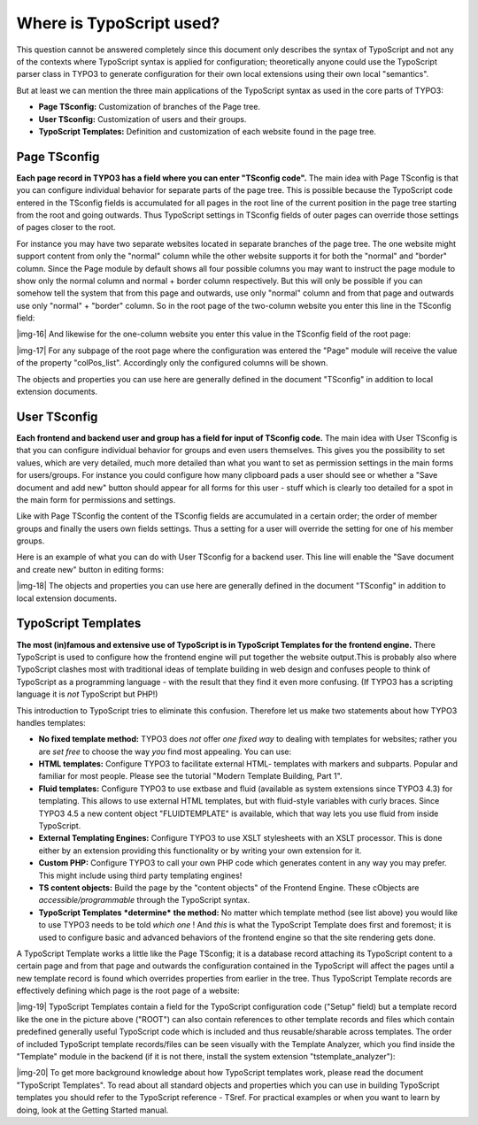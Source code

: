 ﻿.. include:: Images.txt

.. ==================================================
.. FOR YOUR INFORMATION
.. --------------------------------------------------
.. -*- coding: utf-8 -*- with BOM.

.. ==================================================
.. DEFINE SOME TEXTROLES
.. --------------------------------------------------
.. role::   underline
.. role::   typoscript(code)
.. role::   ts(typoscript)
   :class:  typoscript
.. role::   php(code)


Where is TypoScript used?
^^^^^^^^^^^^^^^^^^^^^^^^^

This question cannot be answered completely since this document only
describes the syntax of TypoScript and not any of the contexts where
TypoScript syntax is applied for configuration; theoretically anyone
could use the TypoScript parser class in TYPO3 to generate
configuration for their own local extensions using their own local
"semantics".

But at least we can mention the three main applications of the
TypoScript syntax as used in the core parts of TYPO3:

- **Page TSconfig:** Customization of branches of the Page tree.

- **User TSconfig:** Customization of users and their groups.

- **TypoScript Templates:** Definition and customization of each website
  found in the page tree.


Page TSconfig
"""""""""""""

**Each page record in TYPO3 has a field where you can enter "TSconfig
code".** The main idea with Page TSconfig is that you can configure
individual behavior for separate parts of the page tree. This is
possible because the TypoScript code entered in the TSconfig fields is
accumulated for all pages in the root line of the current position in
the page tree starting from the root and going outwards. Thus
TypoScript settings in TSconfig fields of outer pages can override
those settings of pages closer to the root.

For instance you may have two separate websites located in separate
branches of the page tree. The one website might support content from
only the "normal" column while the other website supports it for both
the "normal" and "border" column. Since the Page module by default
shows all four possible columns you may want to instruct the page
module to show only the normal column and normal + border column
respectively. But this will only be possible if you can somehow tell
the system that from this page and outwards, use only "normal" column
and from that page and outwards use only "normal" + "border" column.
So in the root page of the two-column website you enter this line in
the TSconfig field:

|img-16| And likewise for the one-column website you enter this value in the
TSconfig field of the root page:

|img-17| For any subpage of the root page where the configuration was entered
the "Page" module will receive the value of the property
"colPos\_list". Accordingly only the configured columns will be shown.

The objects and properties you can use here are generally defined in
the document "TSconfig" in addition to local extension documents.


User TSconfig
"""""""""""""

**Each frontend and backend user and group has a field for input of
TSconfig code.** The main idea with User TSconfig is that you can
configure individual behavior for groups and even users themselves.
This gives you the possibility to set values, which are very detailed,
much more detailed than what you want to set as permission settings in
the main forms for users/groups. For instance you could configure how
many clipboard pads a user should see or whether a "Save document and
add new" button should appear for all forms for this user - stuff
which is clearly too detailed for a spot in the main form for
permissions and settings.

Like with Page TSconfig the content of the TSconfig fields are
accumulated in a certain order; the order of member groups and finally
the users own fields settings. Thus a setting for a user will override
the setting for one of his member groups.

Here is an example of what you can do with User TSconfig for a backend
user. This line will enable the "Save document and create new" button
in editing forms:

|img-18| The objects and properties you can use here are generally defined in
the document "TSconfig" in addition to local extension documents.


TypoScript Templates
""""""""""""""""""""

**The most (in)famous and extensive use of TypoScript is in TypoScript
Templates for the frontend engine.** There TypoScript is used to
configure how the frontend engine will put together the website
output.This is probably also where TypoScript clashes most with
traditional ideas of template building in web design and confuses
people to think of TypoScript as a programming language - with the
result that they find it even more confusing. (If TYPO3 has a
scripting language it is  *not* TypoScript but PHP!)

This introduction to TypoScript tries to eliminate this confusion.
Therefore let us make two statements about how TYPO3 handles
templates:

- **No fixed template method:** TYPO3 does  *not* offer  *one fixed way*
  to dealing with templates for websites; rather you are  *set free* to
  choose the way  *you* find most appealing. You can use:

- **HTML templates:** Configure TYPO3 to facilitate external HTML-
  templates with markers and subparts. Popular and familiar for most
  people. Please see the tutorial "Modern Template Building, Part 1".

- **Fluid templates:** Configure TYPO3 to use extbase and fluid
  (available as system extensions since TYPO3 4.3) for templating. This
  allows to use external HTML templates, but with fluid-style variables
  with curly braces. Since TYPO3 4.5 a new content object
  "FLUIDTEMPLATE" is available, which that way lets you use fluid from
  inside TypoScript.

- **External Templating Engines:** Configure TYPO3 to use XSLT
  stylesheets with an XSLT processor. This is done either by an
  extension providing this functionality or by writing your own
  extension for it.

- **Custom PHP:** Configure TYPO3 to call your own PHP code which
  generates content in any way you may prefer. This might include using
  third party templating engines!

- **TS content objects:** Build the page by the "content objects" of the
  Frontend Engine. These cObjects are  *accessible/programmable* through
  the TypoScript syntax.

- **TypoScript Templates**  ***determine***  **the method:** No matter
  which template method (see list above) you would like to use TYPO3
  needs to be told  *which one* ! And  *this* is what the TypoScript
  Template does first and foremost; it is used to configure basic and
  advanced behaviors of the frontend engine so that the site rendering
  gets done.

A TypoScript Template works a little like the Page TSconfig; it is a
database record attaching its TypoScript content to a certain page and
from that page and outwards the configuration contained in the
TypoScript will affect the pages until a new template record is found
which overrides properties from earlier in the tree. Thus TypoScript
Template records are effectively defining which page is the root page
of a website:

|img-19| TypoScript Templates contain a field for the TypoScript configuration
code ("Setup" field) but a template record like the one in the picture
above ("ROOT") can also contain references to other template records
and files which contain predefined generally useful TypoScript code
which is included and thus reusable/sharable across templates. The
order of included TypoScript template records/files can be seen
visually with the Template Analyzer, which you find inside the
"Template" module in the backend (if it is not there, install the
system extension "tstemplate\_analyzer"):

|img-20| To get more background knowledge about how TypoScript templates work,
please read the document "TypoScript Templates". To read about all
standard objects and properties which you can use in building
TypoScript templates you should refer to the TypoScript reference -
TSref. For practical examples or when you want to learn by doing, look
at the Getting Started manual.

